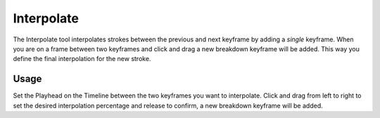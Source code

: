 .. _tool-grease-pencil-draw-interpolate:

***********
Interpolate
***********

.. reference::

   :Mode:      Draw Mode
   :Tool:      :menuselection:`Toolbar --> Interpolate`
   :Shortcut:  :kbd:`Ctrl-E`

The Interpolate tool interpolates strokes between the previous and next keyframe by adding a *single* keyframe.
When you are on a frame between two keyframes and click and drag a new breakdown keyframe will be added.
This way you define the final interpolation for the new stroke.


Usage
=====

Set the Playhead on the Timeline between the two keyframes you want to interpolate.
Click and drag from left to right to set the desired interpolation percentage
and release to confirm, a new breakdown keyframe will be added.
